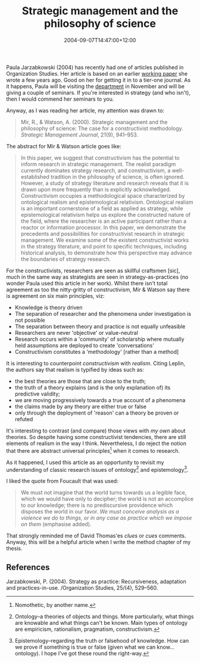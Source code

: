 #+title: Strategic management and the philosophy of science
#+slug: strategic-management-and-the-philosophy-of-science
#+date: 2004-09-07T14:47:00+12:00
#+lastmod: 2004-09-07T14:47:00+12:00
#+categories[]: Teaching
#+tags[]: MGMT301 Knowledge Ontology Epistemology
#+draft: False

Paula Jarzabkowski (2004) has recently had one of articles published in Organization Studies. Her article is based on an earlier [[https://research.abs.aston.ac.uk/working_papers/0212.pdf][working paper]] she wrote a few years ago. Good on her for getting it in to a tier-one journal. As it happens, Paula will be visiting the [[https://web-beta.archive.org/web/20100505010923/https://www.business.auckland.ac.nz][department]] in November and will be giving a couple of seminars. If you're interested in strategy (and who isn't), then I would commend her seminars to you.

Anyway, as I was reading her article, my attention was drawn to:

#+BEGIN_QUOTE

Mir, R., & Watson, A. (2000). Strategic management and the philosophy of science: The case for a constructivist methodology. /Strategic Management Journal/, 21(9), 941--953.

#+END_QUOTE

The abstract for Mir & Watson article goes like:

#+BEGIN_QUOTE

  In this paper, we suggest that constructivism has the potential to inform research in strategic management. The realist paradigm currently dominates strategy research, and constructivism, a well-established tradition in the philosophy of science, is often ignored. However, a study of strategy literature and research reveals that it is drawn upon more frequently than is explicitly acknowledged. Constructivism occupies a methodological space characterized by ontological realism and epistemological relativism. Ontological realism is an important cornerstone of a field as applied as strategy, while epistemological relativism helps us explore the constructed nature of the field, where the researcher is an active participant rather than a reactor or information processor. In this paper, we demonstrate the precedents and possibilities for constructivist research in strategic management. We examine some of the existent constructivist works in the strategy literature, and point to specific techniques, including historical analysis, to demonstrate how this perspective may advance the boundaries of strategy research.

#+END_QUOTE

For the constructivists, researchers are seen as skillful craftsmen [sic], much in the same way as strategists are seen in strategy-as-practices (no wonder Paula used this article in her work). Whilst there isn't total agreement as too the nitty-gritty of constructivism, Mir & Watson say there is agreement on six main principles, viz:

- Knowledge is theory driven
- The separation of researcher and the phenomena under investigation is not possible
- The separation between theory and practice is not equally unfeasible
- Researchers are never 'objective' or value-neutral
- Research occurs within a 'community' of scholarship where mutually held assumptions are deployed to create 'conversations'
- Constructivism constitutes a 'methodology' [rather than a method]

It is interesting to counterpoint /constructivism/ with /realism/. Citing Leplin, the authors say that realism is typified by ideas such as:

- the best theories are those that are close to the truth;
- the truth of a theory explains (and is the only explanation of) its predictive validity;
- we are moving progressively towards a true account of a phenomena
- the claims made by any theory are either true or false
- only through the deployment of 'reason' can a theory be proven or refuted

It's interesting to contrast (and compare) those views with [[{{< relref "20040825-what-use-is-theory" >}}][my own]] about theories. So despite having some constructivist tendencies, there are still elements of realism in the way I think. Nevertheless, I do reject the notion that there are abstract universal principles[fn::Nomothetic, by another name.] when it comes to research.

As it happened, I used this article as an opportunity to revisit my understanding of classic research issues of ontology[fn::Ontology--a theories of objects and things. More particularly, what things are knowable and what things can't be known. Main types of ontology are empiricism, rationalism, pragmatism, constructivism.] and epistemology[fn::Epistemology--regarding the truth or falsehood of knowledge. How can we prove if something is true or false (given what we can know... ontology). I hope I've got these round the right-way.].

I liked the quote from Foucault that was used:

#+BEGIN_QUOTE

We must not imagine that the world turns towards us a legible face, which we would have only to decipher; the world is not an accomplice to our knowledge; there is no prediscursive providence which disposes the world in our favor. /We must conceive analysis as a violence we do to things, or in any case as practice which we impose on them/ (emphasise added).

#+END_QUOTE

That strongly reminded me of David Thomas'es /clues/ or /cues/ comments. Anyway, this will be a helpful article when I write the method chapter of my thesis.

** References
Jarzabkowski, P. (2004). Strategy as practice: Recursiveness, adaptation and practices-in-use. /Organization Studies, 25/(4), 529--560.
